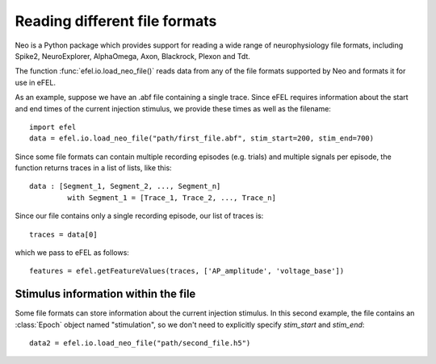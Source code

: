 Reading different file formats
==============================

Neo is a Python package which provides support for reading a wide range of neurophysiology file
formats, including Spike2, NeuroExplorer, AlphaOmega, Axon, Blackrock, Plexon and Tdt.

The function :func:`efel.io.load_neo_file()` reads data from any of the file formats supported by
Neo and formats it for use in eFEL.

As an example, suppose we have an .abf file containing a single trace. Since eFEL requires
information about the start and end times of the current injection stimulus, we provide these
times as well as the filename::

   import efel
   data = efel.io.load_neo_file("path/first_file.abf", stim_start=200, stim_end=700)

Since some file formats can contain multiple recording episodes (e.g. trials) and multiple
signals per episode, the function returns traces in a list of lists, like this::

   data : [Segment_1, Segment_2, ..., Segment_n]
            with Segment_1 = [Trace_1, Trace_2, ..., Trace_n]

Since our file contains only a single recording episode, our list of traces is::

   traces = data[0]

which we pass to eFEL as follows::

   features = efel.getFeatureValues(traces, ['AP_amplitude', 'voltage_base'])

Stimulus information within the file
------------------------------------

Some file formats can store information about the current injection stimulus. In this second
example, the file contains an :class:`Epoch` object named "stimulation", so we don't need to
explicitly specify `stim_start` and `stim_end`::

   data2 = efel.io.load_neo_file("path/second_file.h5")
